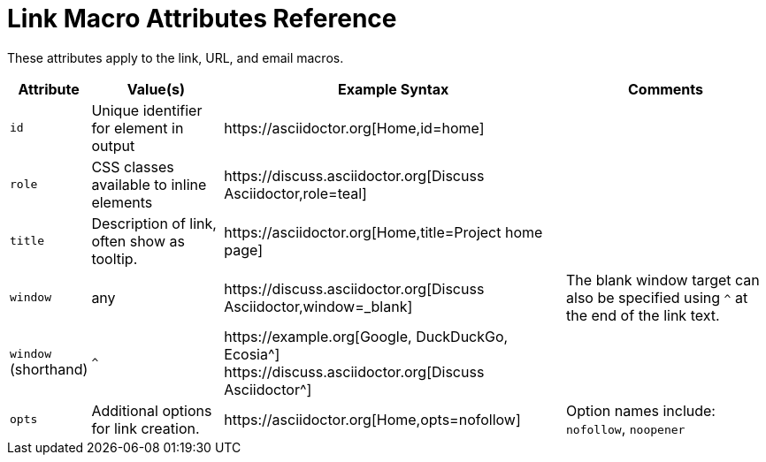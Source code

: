 = Link Macro Attributes Reference

These attributes apply to the link, URL, and email macros.

[%autowidth]
|===
|Attribute |Value(s) |Example Syntax |Comments

|`id`
|Unique identifier for element in output
|+https://asciidoctor.org[Home,id=home]+
|

|`role`
|CSS classes available to inline elements
|+https://discuss.asciidoctor.org[Discuss Asciidoctor,role=teal]+
|

|`title`
|Description of link, often show as tooltip.
|+https://asciidoctor.org[Home,title=Project home page]+
|

|`window`
|any
|+https://discuss.asciidoctor.org[Discuss Asciidoctor,window=_blank]+
|The blank window target can also be specified using `^` at the end of the link text.

|`window` +
(shorthand)
|`^`
|+https://example.org[Google, DuckDuckGo, Ecosia^]+ +
+https://discuss.asciidoctor.org[Discuss Asciidoctor^]+
|

|`opts`
|Additional options for link creation.
|+https://asciidoctor.org[Home,opts=nofollow]+
|Option names include: `nofollow`, `noopener`
|===
